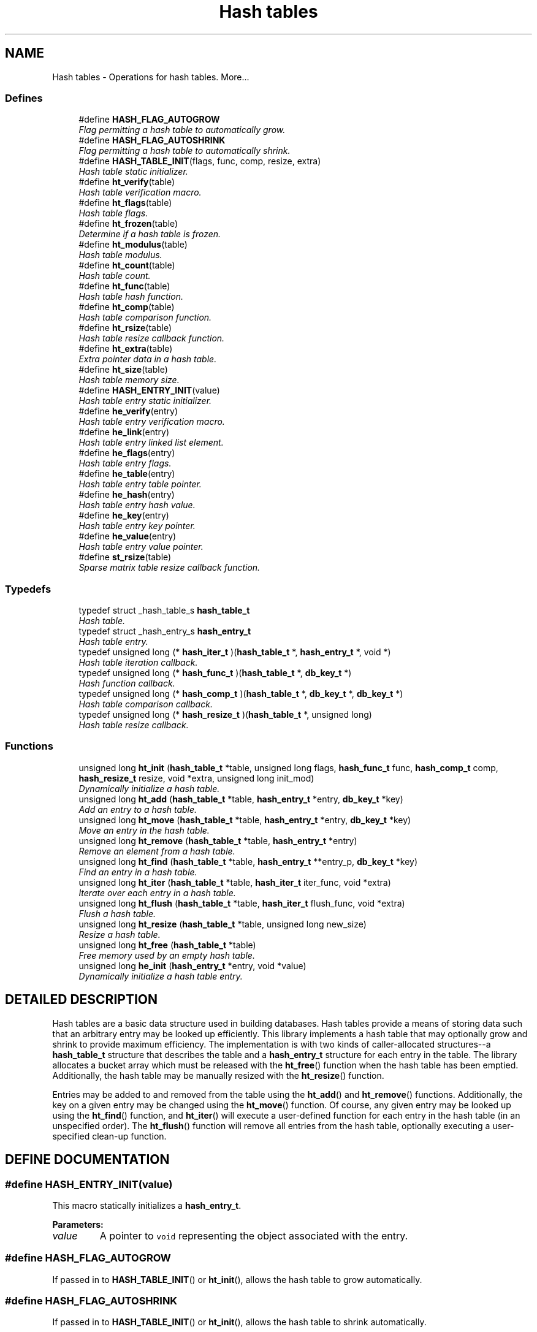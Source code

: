.TH "Hash tables" 3 "6 Mar 2003" "dbprim" \" -*- nroff -*-
.ad l
.nh
.SH NAME
Hash tables \- Operations for hash tables. 
More...
.SS "Defines"

.in +1c
.ti -1c
.RI "#define \fBHASH_FLAG_AUTOGROW\fP"
.br
.RI "\fIFlag permitting a hash table to automatically grow.\fP"
.ti -1c
.RI "#define \fBHASH_FLAG_AUTOSHRINK\fP"
.br
.RI "\fIFlag permitting a hash table to automatically shrink.\fP"
.ti -1c
.RI "#define \fBHASH_TABLE_INIT\fP(flags, func, comp, resize, extra)"
.br
.RI "\fIHash table static initializer.\fP"
.ti -1c
.RI "#define \fBht_verify\fP(table)"
.br
.RI "\fIHash table verification macro.\fP"
.ti -1c
.RI "#define \fBht_flags\fP(table)"
.br
.RI "\fIHash table flags.\fP"
.ti -1c
.RI "#define \fBht_frozen\fP(table)"
.br
.RI "\fIDetermine if a hash table is frozen.\fP"
.ti -1c
.RI "#define \fBht_modulus\fP(table)"
.br
.RI "\fIHash table modulus.\fP"
.ti -1c
.RI "#define \fBht_count\fP(table)"
.br
.RI "\fIHash table count.\fP"
.ti -1c
.RI "#define \fBht_func\fP(table)"
.br
.RI "\fIHash table hash function.\fP"
.ti -1c
.RI "#define \fBht_comp\fP(table)"
.br
.RI "\fIHash table comparison function.\fP"
.ti -1c
.RI "#define \fBht_rsize\fP(table)"
.br
.RI "\fIHash table resize callback function.\fP"
.ti -1c
.RI "#define \fBht_extra\fP(table)"
.br
.RI "\fIExtra pointer data in a hash table.\fP"
.ti -1c
.RI "#define \fBht_size\fP(table)"
.br
.RI "\fIHash table memory size.\fP"
.ti -1c
.RI "#define \fBHASH_ENTRY_INIT\fP(value)"
.br
.RI "\fIHash table entry static initializer.\fP"
.ti -1c
.RI "#define \fBhe_verify\fP(entry)"
.br
.RI "\fIHash table entry verification macro.\fP"
.ti -1c
.RI "#define \fBhe_link\fP(entry)"
.br
.RI "\fIHash table entry linked list element.\fP"
.ti -1c
.RI "#define \fBhe_flags\fP(entry)"
.br
.RI "\fIHash table entry flags.\fP"
.ti -1c
.RI "#define \fBhe_table\fP(entry)"
.br
.RI "\fIHash table entry table pointer.\fP"
.ti -1c
.RI "#define \fBhe_hash\fP(entry)"
.br
.RI "\fIHash table entry hash value.\fP"
.ti -1c
.RI "#define \fBhe_key\fP(entry)"
.br
.RI "\fIHash table entry key pointer.\fP"
.ti -1c
.RI "#define \fBhe_value\fP(entry)"
.br
.RI "\fIHash table entry value pointer.\fP"
.ti -1c
.RI "#define \fBst_rsize\fP(table)"
.br
.RI "\fISparse matrix table resize callback function.\fP"
.in -1c
.SS "Typedefs"

.in +1c
.ti -1c
.RI "typedef struct _hash_table_s \fBhash_table_t\fP"
.br
.RI "\fIHash table.\fP"
.ti -1c
.RI "typedef struct _hash_entry_s \fBhash_entry_t\fP"
.br
.RI "\fIHash table entry.\fP"
.ti -1c
.RI "typedef unsigned long (* \fBhash_iter_t\fP )(\fBhash_table_t\fP *, \fBhash_entry_t\fP *, void *)"
.br
.RI "\fIHash table iteration callback.\fP"
.ti -1c
.RI "typedef unsigned long (* \fBhash_func_t\fP )(\fBhash_table_t\fP *, \fBdb_key_t\fP *)"
.br
.RI "\fIHash function callback.\fP"
.ti -1c
.RI "typedef unsigned long (* \fBhash_comp_t\fP )(\fBhash_table_t\fP *, \fBdb_key_t\fP *, \fBdb_key_t\fP *)"
.br
.RI "\fIHash table comparison callback.\fP"
.ti -1c
.RI "typedef unsigned long (* \fBhash_resize_t\fP )(\fBhash_table_t\fP *, unsigned long)"
.br
.RI "\fIHash table resize callback.\fP"
.in -1c
.SS "Functions"

.in +1c
.ti -1c
.RI "unsigned long \fBht_init\fP (\fBhash_table_t\fP *table, unsigned long flags, \fBhash_func_t\fP func, \fBhash_comp_t\fP comp, \fBhash_resize_t\fP resize, void *extra, unsigned long init_mod)"
.br
.RI "\fIDynamically initialize a hash table.\fP"
.ti -1c
.RI "unsigned long \fBht_add\fP (\fBhash_table_t\fP *table, \fBhash_entry_t\fP *entry, \fBdb_key_t\fP *key)"
.br
.RI "\fIAdd an entry to a hash table.\fP"
.ti -1c
.RI "unsigned long \fBht_move\fP (\fBhash_table_t\fP *table, \fBhash_entry_t\fP *entry, \fBdb_key_t\fP *key)"
.br
.RI "\fIMove an entry in the hash table.\fP"
.ti -1c
.RI "unsigned long \fBht_remove\fP (\fBhash_table_t\fP *table, \fBhash_entry_t\fP *entry)"
.br
.RI "\fIRemove an element from a hash table.\fP"
.ti -1c
.RI "unsigned long \fBht_find\fP (\fBhash_table_t\fP *table, \fBhash_entry_t\fP **entry_p, \fBdb_key_t\fP *key)"
.br
.RI "\fIFind an entry in a hash table.\fP"
.ti -1c
.RI "unsigned long \fBht_iter\fP (\fBhash_table_t\fP *table, \fBhash_iter_t\fP iter_func, void *extra)"
.br
.RI "\fIIterate over each entry in a hash table.\fP"
.ti -1c
.RI "unsigned long \fBht_flush\fP (\fBhash_table_t\fP *table, \fBhash_iter_t\fP flush_func, void *extra)"
.br
.RI "\fIFlush a hash table.\fP"
.ti -1c
.RI "unsigned long \fBht_resize\fP (\fBhash_table_t\fP *table, unsigned long new_size)"
.br
.RI "\fIResize a hash table.\fP"
.ti -1c
.RI "unsigned long \fBht_free\fP (\fBhash_table_t\fP *table)"
.br
.RI "\fIFree memory used by an empty hash table.\fP"
.ti -1c
.RI "unsigned long \fBhe_init\fP (\fBhash_entry_t\fP *entry, void *value)"
.br
.RI "\fIDynamically initialize a hash table entry.\fP"
.in -1c
.SH "DETAILED DESCRIPTION"
.PP 
Hash tables are a basic data structure used in building databases. Hash tables provide a means of storing data such that an arbitrary entry may be looked up efficiently. This library implements a hash table that may optionally grow and shrink to provide maximum efficiency. The implementation is with two kinds of caller-allocated structures--a \fBhash_table_t\fP structure that describes the table and a \fBhash_entry_t\fP structure for each entry in the table. The library allocates a bucket array which must be released with the \fBht_free\fP() function when the hash table has been emptied. Additionally, the hash table may be manually resized with the \fBht_resize\fP() function.
.PP
Entries may be added to and removed from the table using the \fBht_add\fP() and \fBht_remove\fP() functions. Additionally, the key on a given entry may be changed using the \fBht_move\fP() function. Of course, any given entry may be looked up using the \fBht_find\fP() function, and \fBht_iter\fP() will execute a user-defined function for each entry in the hash table (in an unspecified order). The \fBht_flush\fP() function will remove all entries from the hash table, optionally executing a user-specified clean-up function. 
.SH "DEFINE DOCUMENTATION"
.PP 
.SS "#define HASH_ENTRY_INIT(value)"
.PP
.PP
 This macro statically initializes a \fBhash_entry_t\fP.
.PP
\fBParameters: \fP
.in +1c
.TP
\fB\fIvalue\fP\fP
A pointer to \fCvoid\fP representing the object associated with the entry. 
.SS "#define HASH_FLAG_AUTOGROW"
.PP
.PP
 If passed in to \fBHASH_TABLE_INIT\fP() or \fBht_init\fP(), allows the hash table to grow automatically. 
.SS "#define HASH_FLAG_AUTOSHRINK"
.PP
.PP
 If passed in to \fBHASH_TABLE_INIT\fP() or \fBht_init\fP(), allows the hash table to shrink automatically. 
.SS "#define HASH_TABLE_INIT(flags, func, comp, resize, extra)"
.PP
.PP
 This macro statically initializes a \fBhash_table_t\fP.
.PP
\fBParameters: \fP
.in +1c
.TP
\fB\fIflags\fP\fP
A bit-wise OR of \fBHASH_FLAG_AUTOGROW\fP and \fBHASH_FLAG_AUTOSHRINK\fP. If neither behavior is desired, use 0. 
.TP
\fB\fIfunc\fP\fP
A \fBhash_func_t\fP function pointer for a hash function. 
.TP
\fB\fIcomp\fP\fP
A \fBhash_comp_t\fP function pointer for a comparison function. 
.TP
\fB\fIresize\fP\fP
A \fBhash_resize_t\fP function pointer for determining whether resizing is permitted and/or for notification of the resize. 
.TP
\fB\fIextra\fP\fP
Extra pointer data that should be associated with the hash table. 
.SS "#define he_flags(entry)"
.PP
.PP
 This macro retrieves a set of user-defined flags associated with the entry. It may be used as an lvalue to set those flags.
.PP
\fBParameters: \fP
.in +1c
.TP
\fB\fIentry\fP\fP
A pointer to a \fBhash_entry_t\fP.
.PP
\fBReturns: \fP
.in +1c
An \fCunsigned long\fP containing the flags associated with the entry. 
.SS "#define he_hash(entry)"
.PP
.PP
 This macro retrieves the hash value of the given hash entry. If the hash table has been resized, this value may not be the same as a previous value.
.PP
\fBParameters: \fP
.in +1c
.TP
\fB\fIentry\fP\fP
A pointer to a \fBhash_entry_t\fP.
.PP
\fBReturns: \fP
.in +1c
An \fCunsigned long\fP containing the hash code for the entry. 
.SS "#define he_key(entry)"
.PP
.PP
 This macro retrieves the key associated with the hash table entry.
.PP
\fBParameters: \fP
.in +1c
.TP
\fB\fIentry\fP\fP
A pointer to a \fBhash_entry_t\fP.
.PP
\fBReturns: \fP
.in +1c
A pointer to a \fBdb_key_t\fP. 
.SS "#define he_link(entry)"
.PP
.PP
 This macro provides access to the linked list element buried in the hash table entry. It should *not* be used on entries currently in a hash table. The purpose of this macro is to allow an object containing a hash table entry to be placed upon a free list.
.PP
\fBParameters: \fP
.in +1c
.TP
\fB\fIentry\fP\fP
A pointer to a \fBhash_entry_t\fP.
.PP
\fBReturns: \fP
.in +1c
A pointer to a \fBlink_elem_t\fP. 
.SS "#define he_table(entry)"
.PP
.PP
 This macro retrieves a pointer to the hash table the entry is in.
.PP
\fBParameters: \fP
.in +1c
.TP
\fB\fIentry\fP\fP
A pointer to a \fBhash_entry_t\fP.
.PP
\fBReturns: \fP
.in +1c
A pointer to a \fBhash_table_t\fP. 
.SS "#define he_value(entry)"
.PP
.PP
 This macro retrieves the value associated with the hash table entry. It may be treated as an lvalue to change that value. Care should be taken when using this option.
.PP
\fBParameters: \fP
.in +1c
.TP
\fB\fIentry\fP\fP
A pointer to a \fBhash_entry_t\fP.
.PP
\fBReturns: \fP
.in +1c
A pointer to \fCvoid\fP representing the value associated with this entry. 
.SS "#define he_verify(entry)"
.PP
.PP
 This macro verifies that a given pointer actually does point to a hash table entry.
.PP
\fBParameters: \fP
.in +1c
.TP
\fB\fIentry\fP\fP
A pointer to a \fBhash_entry_t\fP.
.PP
\fBReturns: \fP
.in +1c
Boolean true if \fCentry\fP is a valid hash table entry or false otherwise. 
.SS "#define ht_comp(table)"
.PP
.PP
 This macro retrieves the comparison function pointer.
.PP
\fBParameters: \fP
.in +1c
.TP
\fB\fItable\fP\fP
A pointer to a \fBhash_table_t\fP.
.PP
\fBReturns: \fP
.in +1c
A \fBhash_comp_t\fP. 
.SS "#define ht_count(table)"
.PP
.PP
 This macro retrieves the total number of items actually in the hash table.
.PP
\fBParameters: \fP
.in +1c
.TP
\fB\fItable\fP\fP
A pointer to a \fBhash_table_t\fP.
.PP
\fBReturns: \fP
.in +1c
An \fCunsigned long\fP containing a count of the number of items in the hash table. 
.SS "#define ht_extra(table)"
.PP
.PP
 This macro retrieves the extra pointer data associated with a particular hash table.
.PP
\fBParameters: \fP
.in +1c
.TP
\fB\fItable\fP\fP
A pointer to a \fBhash_table_t\fP.
.PP
\fBReturns: \fP
.in +1c
A pointer to \fCvoid\fP. 
.SS "#define ht_flags(table)"
.PP
.PP
 This macro retrieves the flags associated with the hash table. Only \fBHASH_FLAG_AUTOGROW\fP and \fBHASH_FLAG_AUTOSHRINK\fP have any meaning to the application; all other bits are reserved for use in the library. This macro may be used as an lvalue, but care must be taken to avoid modifying the library-specific bits.
.PP
\fBParameters: \fP
.in +1c
.TP
\fB\fItable\fP\fP
A pointer to a \fBhash_table_t\fP.
.PP
\fBReturns: \fP
.in +1c
An \fCunsigned long\fP containing the flags for the hash table. 
.SS "#define ht_frozen(table)"
.PP
.PP
 This macro returns a non-zero value if the table is currently frozen. The hash table may be frozen if there is an iteration in progress.
.PP
\fBParameters: \fP
.in +1c
.TP
\fB\fItable\fP\fP
A pointer to a \fBhash_table_t\fP.
.PP
\fBReturns: \fP
.in +1c
A zero value if the table is not frozen or a non-zero value if the table is frozen. 
.SS "#define ht_func(table)"
.PP
.PP
 This macro retrieves the hash function pointer.
.PP
\fBParameters: \fP
.in +1c
.TP
\fB\fItable\fP\fP
A pointer to a \fBhash_table_t\fP.
.PP
\fBReturns: \fP
.in +1c
A \fBhash_func_t\fP. 
.SS "#define ht_modulus(table)"
.PP
.PP
 This macro retrieves the number of buckets allocated for the hash table. An application may wish to save this value between invocations to avoid the overhead of growing the table while filling it with data.
.PP
\fBParameters: \fP
.in +1c
.TP
\fB\fItable\fP\fP
A pointer to a \fBhash_table_t\fP.
.PP
\fBReturns: \fP
.in +1c
An \fCunsigned long\fP containing the number of buckets allocated for the hash table. 
.SS "#define ht_rsize(table)"
.PP
.PP
 This macro retrieves the resize callback function pointer.
.PP
\fBParameters: \fP
.in +1c
.TP
\fB\fItable\fP\fP
A pointer to a \fBhash_table_t\fP.
.PP
\fBReturns: \fP
.in +1c
A \fBhash_resize_t\fP. 
.SS "#define ht_size(table)"
.PP
.PP
 This macro returns the physical size of the bucket array allocated by the library for this hash table.
.PP
\fBParameters: \fP
.in +1c
.TP
\fB\fItable\fP\fP
A pointer to a \fBhash_table_t\fP.
.PP
\fBReturns: \fP
.in +1c
A \fCsize_t\fP. 
.SS "#define ht_verify(table)"
.PP
.PP
 This macro verifies that a given pointer actually does point to a hash table.
.PP
\fBParameters: \fP
.in +1c
.TP
\fB\fItable\fP\fP
A pointer to a \fBhash_table_t\fP.
.PP
\fBReturns: \fP
.in +1c
Boolean true if \fCtable\fP is a valid hash table or false otherwise. 
.SS "#define st_rsize(table)"
.PP
.PP
 This macro retrieves the resize callback function pointer.
.PP
\fBParameters: \fP
.in +1c
.TP
\fB\fItable\fP\fP
A pointer to a \fBsmat_table_t\fP.
.PP
\fBReturns: \fP
.in +1c
A \fBsmat_resize_t\fP. 
.SH "TYPEDEF DOCUMENTATION"
.PP 
.SS "typedef unsigned long(* hash_comp_t)(\fBhash_table_t\fP *, \fBdb_key_t\fP *, \fBdb_key_t\fP *)"
.PP
.PP
 This function pointer references a callback used to compare entries in a hash table. It should return 0 for identical entries and non-zero otherwise. No assumptions should be made about the order in which the two keys are passed to this function. 
.SS "typedef struct _hash_entry_s hash_entry_t"
.PP
.PP
 This structure represents a single entry of a hash table. 
.SS "typedef unsigned long(* hash_func_t)(\fBhash_table_t\fP *, \fBdb_key_t\fP *)"
.PP
.PP
 This function is associated with a hash table, and is responsible for generating a hash value. The full 32-bit range of an \fCunsigned long\fP should be used--do *not* reduce the hash value by the modulus of the hash table. 
.SS "typedef unsigned long(* hash_iter_t)(\fBhash_table_t\fP *, \fBhash_entry_t\fP *, void *)"
.PP
.PP
 This function pointer references a callback used by \fBht_iter\fP() and \fBht_flush\fP(). It should return 0 for success. A non-zero return value will terminate the operation and will become the return value of the \fBht_iter\fP() or \fBht_flush\fP() call. 
.SS "typedef unsigned long(* hash_resize_t)(\fBhash_table_t\fP *, unsigned long)"
.PP
.PP
 This function pointer references a callback that will be called with both the old and new hash table sizes whenever a hash table is resized. It should return non-zero only when the resize should be inhibited. 
.SS "typedef struct _hash_table_s hash_table_t"
.PP
.PP
 This structure is the basis of all hash tables maintained by this library. 
.SH "FUNCTION DOCUMENTATION"
.PP 
.SS "unsigned long he_init (\fBhash_entry_t\fP * entry, void * value)"
.PP
.PP
 This function dynamically initializes a hash table entry.
.PP
\fBParameters: \fP
.in +1c
.TP
\fB\fIentry\fP\fP
A pointer to a \fBhash_entry_t\fP to be initialized. 
.TP
\fB\fIvalue\fP\fP
A pointer to \fCvoid\fP which will be the value of the hash table entry.
.PP
\fBReturn values: \fP
.in +1c
.TP
\fB\fIDB_ERR_BADARGS\fP\fP
A \fCNULL\fP pointer was passed for \fCentry\fP. 
.SS "unsigned long ht_add (\fBhash_table_t\fP * table, \fBhash_entry_t\fP * entry, \fBdb_key_t\fP * key)"
.PP
.PP
 This function adds an entry to a hash table.
.PP
\fBParameters: \fP
.in +1c
.TP
\fB\fItable\fP\fP
A pointer to a \fBhash_table_t\fP. 
.TP
\fB\fIentry\fP\fP
A pointer to a \fBhash_entry_t\fP to be added to the table. 
.TP
\fB\fIkey\fP\fP
A pointer to a \fBdb_key_t\fP containing the key for the entry.
.PP
\fBReturn values: \fP
.in +1c
.TP
\fB\fIDB_ERR_BADARGS\fP\fP
An invalid argument was given. 
.TP
\fB\fIDB_ERR_BUSY\fP\fP
The entry is already in a table. 
.TP
\fB\fIDB_ERR_FROZEN\fP\fP
The table is currently frozen. 
.TP
\fB\fIDB_ERR_NOTABLE\fP\fP
The bucket table has not been allocated and automatic growth is not enabled. 
.TP
\fB\fIDB_ERR_DUPLICATE\fP\fP
The entry is a duplicate of an existing entry. 
.TP
\fB\fIDB_ERR_UNRECOVERABLE\fP\fP
An unrecoverable error occurred while resizing the table. 
.SS "unsigned long ht_find (\fBhash_table_t\fP * table, \fBhash_entry_t\fP ** entry_p, \fBdb_key_t\fP * key)"
.PP
.PP
 This function looks up an entry matching the given \fCkey\fP.
.PP
\fBParameters: \fP
.in +1c
.TP
\fB\fItable\fP\fP
A pointer to a \fBhash_table_t\fP. 
.TP
\fB\fIentry_p\fP\fP
A pointer to a pointer to a \fBhash_entry_t\fP. This is a result parameter. If \fCNULL\fP is passed, the lookup will be performed and an appropriate error code returned.  
.TP
\fB\fIkey\fP\fP
A pointer to a \fBdb_key_t\fP describing the item to find.
.PP
\fBReturn values: \fP
.in +1c
.TP
\fB\fIDB_ERR_BADARGS\fP\fP
An argument was invalid. 
.TP
\fB\fIDB_ERR_NOENTRY\fP\fP
No matching entry was found. 
.SS "unsigned long ht_flush (\fBhash_table_t\fP * table, \fBhash_iter_t\fP flush_func, void * extra)"
.PP
.PP
 This function flushes a hash table--that is, it removes each entry from the table. If a \fCflush_func\fP is specified, it will be called on the entry after it has been removed from the table, and may safely call \fCfree()\fP.
.PP
\fBParameters: \fP
.in +1c
.TP
\fB\fItable\fP\fP
A pointer to a \fBhash_table_t\fP. 
.TP
\fB\fIflush_func\fP\fP
A pointer to a callback function used to perform user-specified actions on an entry after removing it from the table. May be \fCNULL\fP. See the documentation for \fBhash_iter_t\fP for more information. 
.TP
\fB\fIextra\fP\fP
A \fCvoid\fP pointer that will be passed to \fCflush_func\fP.
.PP
\fBReturn values: \fP
.in +1c
.TP
\fB\fIDB_ERR_BADARGS\fP\fP
An argument was invalid. 
.TP
\fB\fIDB_ERR_FROZEN\fP\fP
The hash table is frozen. 
.SS "unsigned long ht_free (\fBhash_table_t\fP * table)"
.PP
.PP
 This function releases the memory used by the bucket table in an empty hash table.
.PP
\fBParameters: \fP
.in +1c
.TP
\fB\fItable\fP\fP
A pointer to a \fBhash_table_t\fP.
.PP
\fBReturn values: \fP
.in +1c
.TP
\fB\fIDB_ERR_BADARGS\fP\fP
An invalid argument was given. 
.TP
\fB\fIDB_ERR_FROZEN\fP\fP
The table is frozen. 
.TP
\fB\fIDB_ERR_NOTEMPTY\fP\fP
The table is not empty. 
.SS "unsigned long ht_init (\fBhash_table_t\fP * table, unsigned long flags, \fBhash_func_t\fP func, \fBhash_comp_t\fP comp, \fBhash_resize_t\fP resize, void * extra, unsigned long init_mod)"
.PP
.PP
 This function dynamically initializes a hash table.
.PP
\fBParameters: \fP
.in +1c
.TP
\fB\fItable\fP\fP
A pointer to a \fBhash_table_t\fP to be initialized. 
.TP
\fB\fIflags\fP\fP
A bit-wise OR of \fBHASH_FLAG_AUTOGROW\fP and \fBHASH_FLAG_AUTOSHRINK\fP. If neither behavior is desired, use 0. 
.TP
\fB\fIfunc\fP\fP
A \fBhash_func_t\fP function pointer for a hash function. 
.TP
\fB\fIcomp\fP\fP
A \fBhash_comp_t\fP function pointer for a comparison function. 
.TP
\fB\fIresize\fP\fP
A \fBhash_resize_t\fP function pointer for determining whether resizing is permitted and/or for notification of the resize. 
.TP
\fB\fIextra\fP\fP
Extra pointer data that should be associated with the hash table. 
.TP
\fB\fIinit_mod\fP\fP
An initial modulus for the table. This will presumably be extracted by \fBht_modulus\fP() in a previous invocation of the application. A 0 value is valid.
.PP
\fBReturn values: \fP
.in +1c
.TP
\fB\fIDB_ERR_BADARGS\fP\fP
An invalid argument was given. 
.TP
\fB\fIENOMEM\fP\fP
Unable to allocate memory. 
.SS "unsigned long ht_iter (\fBhash_table_t\fP * table, \fBhash_iter_t\fP iter_func, void * extra)"
.PP
.PP
 This function iterates over every entry in a hash table (in an unspecified order), executing the given \fCiter_func\fP on each entry.
.PP
\fBParameters: \fP
.in +1c
.TP
\fB\fItable\fP\fP
A pointer to a \fBhash_table_t\fP. 
.TP
\fB\fIiter_func\fP\fP
A pointer to a callback function used to perform user-specified actions on an entry in a hash table. \fCNULL\fP is an invalid value. See the documentation for \fBhash_iter_t\fP for more information. 
.TP
\fB\fIextra\fP\fP
A \fCvoid\fP pointer that will be passed to \fCiter_func\fP.
.PP
\fBReturn values: \fP
.in +1c
.TP
\fB\fIDB_ERR_BADARGS\fP\fP
An argument was invalid. 
.TP
\fB\fIDB_ERR_FROZEN\fP\fP
The hash table is frozen. 
.SS "unsigned long ht_move (\fBhash_table_t\fP * table, \fBhash_entry_t\fP * entry, \fBdb_key_t\fP * key)"
.PP
.PP
 This function moves an existing entry in the hash table to correspond to the new key.
.PP
\fBParameters: \fP
.in +1c
.TP
\fB\fItable\fP\fP
A pointer to a \fBhash_table_t\fP. 
.TP
\fB\fIentry\fP\fP
A pointer to a \fBhash_entry_t\fP to be moved. It must already be in the hash table. 
.TP
\fB\fIkey\fP\fP
A pointer to a \fBdb_key_t\fP describing the new key for the entry.
.PP
\fBReturn values: \fP
.in +1c
.TP
\fB\fIDB_ERR_BADARGS\fP\fP
An invalid argument was given. 
.TP
\fB\fIDB_ERR_UNUSED\fP\fP
Entry is not in a hash table. 
.TP
\fB\fIDB_ERR_WRONGTABLE\fP\fP
Entry is not in this hash table. 
.TP
\fB\fIDB_ERR_FROZEN\fP\fP
Hash table is frozen. 
.TP
\fB\fIDB_ERR_DUPLICATE\fP\fP
New key is a duplicate of an existing key. 
.TP
\fB\fIDB_ERR_READDFAILED\fP\fP
Unable to re-add entry to table. 
.SS "unsigned long ht_remove (\fBhash_table_t\fP * table, \fBhash_entry_t\fP * entry)"
.PP
.PP
 This function removes the given element from the specified hash table.
.PP
\fBParameters: \fP
.in +1c
.TP
\fB\fItable\fP\fP
A pointer to a \fBhash_table_t\fP. 
.TP
\fB\fIentry\fP\fP
A pointer to a \fBhash_entry_t\fP to be removed from the table.
.PP
\fBReturn values: \fP
.in +1c
.TP
\fB\fIDB_ERR_BADARGS\fP\fP
An invalid argument was given. 
.TP
\fB\fIDB_ERR_UNUSED\fP\fP
Entry is not in a hash table. 
.TP
\fB\fIDB_ERR_WRONGTABLE\fP\fP
Entry is not in this hash table. 
.TP
\fB\fIDB_ERR_FROZEN\fP\fP
Hash table is frozen. 
.TP
\fB\fIDB_ERR_UNRECOVERABLE\fP\fP
An unrecoverable error occurred while resizing the table. 
.SS "unsigned long ht_resize (\fBhash_table_t\fP * table, unsigned long new_size)"
.PP
.PP
 This function resizes a hash table to the given \fCnew_size\fP. If \fCnew_size\fP is 0, then an appropriate new size based on the current number of items in the hash table will be selected.
.PP
\fBParameters: \fP
.in +1c
.TP
\fB\fItable\fP\fP
A pointer to a \fBhash_table_t\fP. 
.TP
\fB\fInew_size\fP\fP
A new size value for the table.
.PP
\fBReturn values: \fP
.in +1c
.TP
\fB\fIDB_ERR_BADARGS\fP\fP
An argument was invalid. 
.TP
\fB\fIDB_ERR_FROZEN\fP\fP
The table is currently frozen. 
.TP
\fB\fIDB_ERR_UNRECOVERABLE\fP\fP
A catastrophic error was encountered. The table is now unusable. 
.TP
\fB\fIENOMEM\fP\fP
No memory could be allocated for the new bucket table. 